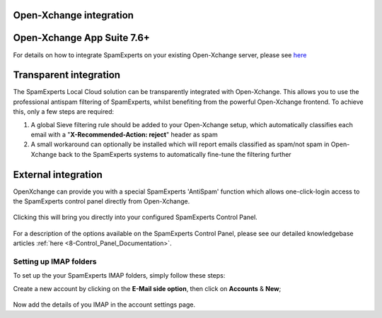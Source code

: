 .. _3-Open-Xchange-integration:

Open-Xchange integration
========================

Open-Xchange App Suite 7.6+
===========================

For details on how to integrate SpamExperts on your existing
Open-Xchange server, please
see \ `here <http://oxpedia.org/wiki/index.php?title=Spamexperts>`__

Transparent integration
=======================

The SpamExperts Local Cloud solution can be transparently integrated
with Open-Xchange. This allows you to use the professional antispam
filtering of SpamExperts, whilst benefiting from the powerful
Open-Xchange frontend. To achieve this, only a few steps are required:

1. A global Sieve filtering rule should be added to your Open-Xchange
   setup, which automatically classifies each email with a
   "**X-Recommended-Action: reject**\ " header as spam
2. A small workaround can optionally be installed which will report
   emails classified as spam/not spam in Open-Xchange back to the
   SpamExperts systems to automatically fine-tune the filtering further

External integration
====================

OpenXchange can provide you with a special SpamExperts 'AntiSpam'
function which allows one-click-login access to the SpamExperts control
panel directly from Open-Xchange.

.. figure:: https://my.spamexperts.com/images/kb/oxiconSE.png
   :alt: 

Clicking this will bring you directly into your configured SpamExperts
Control Panel.

.. figure:: https://my.spamexperts.com/images/kb/ox4.png
   :alt: 

For a description of the options available on the SpamExperts Control
Panel, please see our detailed knowledgebase articles
:ref:`here <8-Control_Panel_Documentation>`.

Setting up IMAP folders
-----------------------

To set up the your SpamExperts IMAP folders, simply follow these steps:

Create a new account by clicking on the **E-Mail side option**, then
click on **Accounts** & **New**;

.. figure:: https://my.spamexperts.com/images/kb/addimapox.png
   :alt: 

Now add the details of you IMAP in the account settings page.
